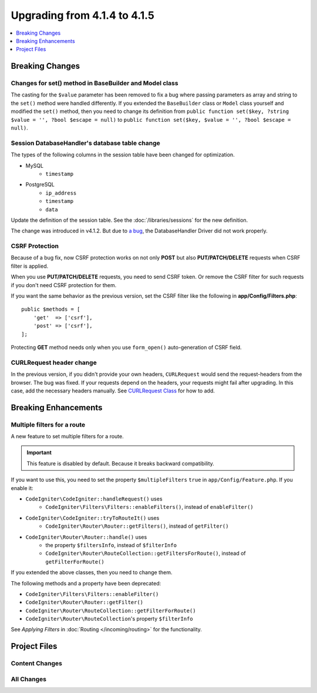 #############################
Upgrading from 4.1.4 to 4.1.5
#############################

.. contents::
    :local:
    :depth: 1

Breaking Changes
================

Changes for set() method in BaseBuilder and Model class
-------------------------------------------------------

The casting for the ``$value`` parameter has been removed to fix a bug where passing parameters as array and string
to the ``set()`` method were handled differently. If you extended the ``BaseBuilder`` class or ``Model`` class yourself
and modified the ``set()`` method, then you need to change its definition from
``public function set($key, ?string $value = '', ?bool $escape = null)`` to
``public function set($key, $value = '', ?bool $escape = null)``.

Session DatabaseHandler's database table change
-----------------------------------------------

The types of the following columns in the session table have been changed for optimization.

- MySQL
    - ``timestamp``
- PostgreSQL
    - ``ip_address``
    - ``timestamp``
    - ``data``

Update the definition of the session table. See the :doc:`/libraries/sessions` for the new definition.

The change was introduced in v4.1.2. But due to `a bug <https://github.com/codeigniter4/CodeIgniter4/issues/4807>`_,
the DatabaseHandler Driver did not work properly.

CSRF Protection
---------------

Because of a bug fix,
now CSRF protection works on not only **POST** but also **PUT/PATCH/DELETE** requests when CSRF filter is applied.

When you use **PUT/PATCH/DELETE** requests, you need to send CSRF token. Or remove the CSRF filter
for such requests if you don't need CSRF protection for them.

If you want the same behavior as the previous version, set the CSRF filter like the following in **app/Config/Filters.php**::

    public $methods = [
        'get'  => ['csrf'],
        'post' => ['csrf'],
    ];

Protecting **GET** method needs only when you use ``form_open()`` auto-generation of CSRF field.

CURLRequest header change
-------------------------

In the previous version, if you didn't provide your own headers, ``CURLRequest`` would send the request-headers from the browser.
The bug was fixed. If your requests depend on the headers, your requests might fail after upgrading.
In this case, add the necessary headers manually.
See `CURLRequest Class <../libraries/curlrequest.html#headers>`_ for how to add.

Breaking Enhancements
=====================

Multiple filters for a route
----------------------------

A new feature to set multiple filters for a route.

.. important:: This feature is disabled by default. Because it breaks backward compatibility.

If you want to use this, you need to set the property ``$multipleFilters`` ``true`` in ``app/Config/Feature.php``.
If you enable it:

- ``CodeIgniter\CodeIgniter::handleRequest()`` uses
    - ``CodeIgniter\Filters\Filters::enableFilters()``, instead of ``enableFilter()``
- ``CodeIgniter\CodeIgniter::tryToRouteIt()`` uses
    - ``CodeIgniter\Router\Router::getFilters()``, instead of ``getFilter()``
- ``CodeIgniter\Router\Router::handle()`` uses
    - the property ``$filtersInfo``, instead of ``$filterInfo``
    - ``CodeIgniter\Router\RouteCollection::getFiltersForRoute()``, instead of ``getFilterForRoute()``

If you extended the above classes, then you need to change them.

The following methods and a property have been deprecated:

- ``CodeIgniter\Filters\Filters::enableFilter()``
- ``CodeIgniter\Router\Router::getFilter()``
- ``CodeIgniter\Router\RouteCollection::getFilterForRoute()``
- ``CodeIgniter\Router\RouteCollection``'s property ``$filterInfo``

See *Applying Filters* in :doc:`Routing </incoming/routing>` for the functionality.

Project Files
=============

Content Changes
---------------

All Changes
-----------
